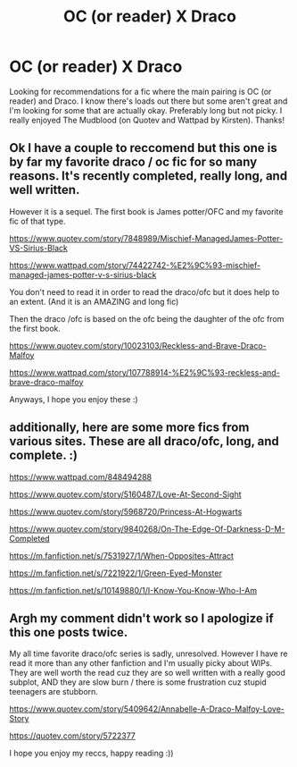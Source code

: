 #+TITLE: OC (or reader) X Draco

* OC (or reader) X Draco
:PROPERTIES:
:Author: SierraTheOccultist
:Score: 2
:DateUnix: 1585108408.0
:DateShort: 2020-Mar-25
:FlairText: Request
:END:
Looking for recommendations for a fic where the main pairing is OC (or reader) and Draco. I know there's loads out there but some aren't great and I'm looking for some that are actually okay. Preferably long but not picky. I really enjoyed The Mudblood (on Quotev and Wattpad by Kirsten). Thanks!


** Ok I have a couple to reccomend but this one is by far my favorite draco / oc fic for so many reasons. It's recently completed, really long, and well written.

However it is a sequel. The first book is James potter/OFC and my favorite fic of that type.

[[https://www.quotev.com/story/7848989/Mischief-ManagedJames-Potter-VS-Sirius-Black]]

[[https://www.wattpad.com/story/74422742-%E2%9C%93-mischief-managed-james-potter-v-s-sirius-black]]

You don't need to read it in order to read the draco/ofc but it does help to an extent. (And it is an AMAZING and long fic)

Then the draco /ofc is based on the ofc being the daughter of the ofc from the first book.

[[https://www.quotev.com/story/10023103/Reckless-and-Brave-Draco-Malfoy]]

[[https://www.wattpad.com/story/107788914-%E2%9C%93-reckless-and-brave-draco-malfoy]]

Anyways, I hope you enjoy these :)
:PROPERTIES:
:Author: actualstevebuscemi
:Score: 1
:DateUnix: 1587202845.0
:DateShort: 2020-Apr-18
:END:


** additionally, here are some more fics from various sites. These are all draco/ofc, long, and complete. :)

[[https://www.wattpad.com/848494288]]

[[https://www.quotev.com/story/5160487/Love-At-Second-Sight]]

[[https://www.quotev.com/story/5968720/Princess-At-Hogwarts]]

[[https://www.quotev.com/story/9840268/On-The-Edge-Of-Darkness-D-M-Completed]]

[[https://m.fanfiction.net/s/7531927/1/When-Opposites-Attract]]

[[https://m.fanfiction.net/s/7221922/1/Green-Eyed-Monster]]

[[https://m.fanfiction.net/s/10149880/1/I-Know-You-Know-Who-I-Am]]
:PROPERTIES:
:Author: actualstevebuscemi
:Score: 1
:DateUnix: 1587203443.0
:DateShort: 2020-Apr-18
:END:


** Argh my comment didn't work so I apologize if this one posts twice.

My all time favorite draco/ofc series is sadly, unresolved. However I have re read it more than any other fanfiction and I'm usually picky about WIPs. They are well worth the read cuz they are so well written with a really good subplot, AND they are slow burn / there is some frustration cuz stupid teenagers are stubborn.

[[https://www.quotev.com/story/5409642/Annabelle-A-Draco-Malfoy-Love-Story]]

[[https://quotev.com/story/5722377]]

I hope you enjoy my reccs, happy reading :))
:PROPERTIES:
:Author: actualstevebuscemi
:Score: 1
:DateUnix: 1587204216.0
:DateShort: 2020-Apr-18
:END:
